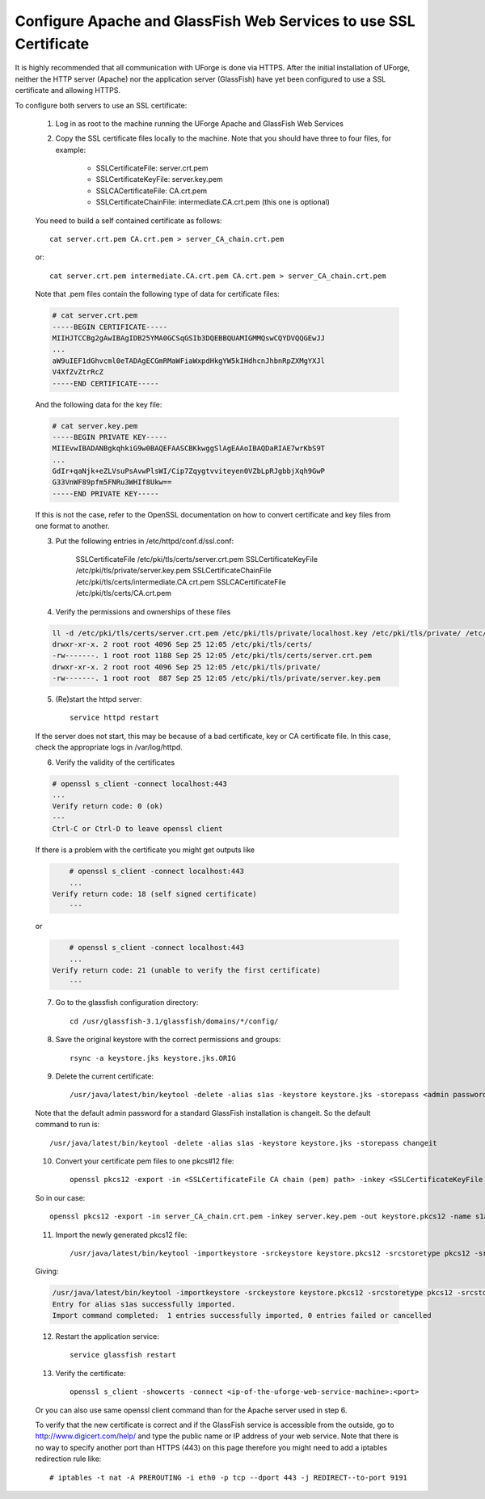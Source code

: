.. Copyright (c) 2007-2016 UShareSoft, All rights reserved

.. _config-ssl-cert:

Configure Apache and GlassFish Web Services to use SSL Certificate
------------------------------------------------------------------

It is highly recommended that all communication with UForge is done via HTTPS.  After the initial installation of UForge, neither the HTTP server (Apache) nor the application server (GlassFish) have yet been configured to use a SSL certificate and allowing HTTPS.

To configure both servers to use an SSL certificate:

	1. Log in as root to the machine running the UForge Apache and GlassFish Web Services

	2. Copy the SSL certificate files locally to the machine.  Note that you should have three to four files, for example: 

		* SSLCertificateFile: server.crt.pem
		* SSLCertificateKeyFile: server.key.pem
		* SSLCACertificateFile: CA.crt.pem
		* SSLCertificateChainFile: intermediate.CA.crt.pem (this one is optional)
	
	You need to build a self contained certificate as follows::

		cat server.crt.pem CA.crt.pem > server_CA_chain.crt.pem

	or:: 

		cat server.crt.pem intermediate.CA.crt.pem CA.crt.pem > server_CA_chain.crt.pem

	Note that .pem files contain the following type of data for certificate files:

	.. code-block:: none

		# cat server.crt.pem
		-----BEGIN CERTIFICATE----- 
		MIIHJTCCBg2gAwIBAgIDB25YMA0GCSqGSIb3DQEBBQUAMIGMMQswCQYDVQQGEwJJ 
		...
		aW9uIEF1dGhvcml0eTADAgECGmRMaWFiaWxpdHkgYW5kIHdhcnJhbnRpZXMgYXJl
		V4XfZvZtrRcZ 
		-----END CERTIFICATE-----

	And the following data for the key file:

	.. code-block:: none

		# cat server.key.pem
		-----BEGIN PRIVATE KEY----- 
		MIIEvwIBADANBgkqhkiG9w0BAQEFAASCBKkwggSlAgEAAoIBAQDaRIAE7wrKbS9T 
		...
		GdIr+qaNjk+eZLVsuPsAvwPlsWI/Cip7Zqygtvviteyen0VZbLpRJgbbjXqh9GwP 
		G33VnWF89pfm5FNRu3WHIf8Ukw== 
		-----END PRIVATE KEY----- 

	If this is not the case, refer to the OpenSSL documentation on how to convert certificate and key files from one format to another.

	3. Put the following entries in /etc/httpd/conf.d/ssl.conf:

		SSLCertificateFile /etc/pki/tls/certs/server.crt.pem 
		SSLCertificateKeyFile /etc/pki/tls/private/server.key.pem 
		SSLCertificateChainFile /etc/pki/tls/certs/intermediate.CA.crt.pem 
		SSLCACertificateFile /etc/pki/tls/certs/CA.crt.pem

	4. Verify the permissions and ownerships of these files

	.. code-block:: shell

		ll -d /etc/pki/tls/certs/server.crt.pem /etc/pki/tls/private/localhost.key /etc/pki/tls/private/ /etc/pki/tls/certs/ 
		drwxr-xr-x. 2 root root 4096 Sep 25 12:05 /etc/pki/tls/certs/ 
		-rw-------. 1 root root 1188 Sep 25 12:05 /etc/pki/tls/certs/server.crt.pem 
		drwxr-xr-x. 2 root root 4096 Sep 25 12:05 /etc/pki/tls/private/ 
		-rw-------. 1 root root  887 Sep 25 12:05 /etc/pki/tls/private/server.key.pem 

	5. (Re)start the httpd server::

		service httpd restart

	If the server does not start, this may be because of a bad certificate, key or CA certificate file. In this case, check the appropriate logs in /var/log/httpd.

	6. Verify the validity of the certificates

	.. code-block:: shell

		# openssl s_client -connect localhost:443
		...
	    	Verify return code: 0 (ok) 
		---
		Ctrl-C or Ctrl-D to leave openssl client

	If there is a problem with the certificate you might get outputs like

	.. code-block:: shell

		# openssl s_client -connect localhost:443
		...
	    Verify return code: 18 (self signed certificate) 
		---

	or

	.. code-block:: shell

		# openssl s_client -connect localhost:443
		...
	    Verify return code: 21 (unable to verify the first certificate) 
		---

	7. Go to the glassfish configuration directory::

		cd /usr/glassfish-3.1/glassfish/domains/*/config/

	8. Save the original keystore with the correct permissions and groups::

		rsync -a keystore.jks keystore.jks.ORIG

	9. Delete the current certificate::

		/usr/java/latest/bin/keytool -delete -alias s1as -keystore keystore.jks -storepass <admin password>
	
	Note that the default admin password for a standard GlassFish installation is changeit. So the default command to run is::

		/usr/java/latest/bin/keytool -delete -alias s1as -keystore keystore.jks -storepass changeit

	10. Convert your certificate pem files to one pkcs#12 file::

		openssl pkcs12 -export -in <SSLCertificateFile CA chain (pem) path> -inkey <SSLCertificateKeyFile (pem) path> -out keystore.pkcs12 -name s1as -passout pass:<admin password>

	So in our case::

		openssl pkcs12 -export -in server_CA_chain.crt.pem -inkey server.key.pem -out keystore.pkcs12 -name s1as -passout pass:changeit

	11. Import the newly generated pkcs12 file::

		/usr/java/latest/bin/keytool -importkeystore -srckeystore keystore.pkcs12 -srcstoretype pkcs12 -srcstorepass <admin password> -deststoretype jks -destkeystore keystore.jks -deststorepass <admin password>

	Giving:

	.. code-block:: shell

		/usr/java/latest/bin/keytool -importkeystore -srckeystore keystore.pkcs12 -srcstoretype pkcs12 -srcstorepass changeit -deststoretype jks -destkeystore keystore.jks -deststorepass changeit
		Entry for alias s1as successfully imported. 
		Import command completed:  1 entries successfully imported, 0 entries failed or cancelled

	12. Restart the application service::

		service glassfish restart

	13. Verify the certificate::

		openssl s_client -showcerts -connect <ip-of-the-uforge-web-service-machine>:<port>

	Or you can also use same openssl client command than for the Apache server used in step 6.

	To verify that the new certificate is correct and if the GlassFish service is accessible from the outside, go to `http://www.digicert.com/help/ <http://www.digicert.com/help/>`_ and type the public name or IP address of your web service. Note that there is no way to specify another port than HTTPS (443) on this page therefore you might need to add a iptables redirection rule like:: 

		# iptables -t nat -A PREROUTING -i eth0 -p tcp --dport 443 -j REDIRECT--to-port 9191
